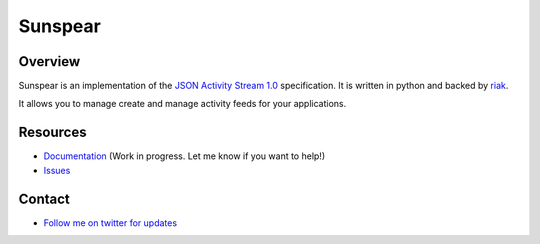 Sunspear
========
.. image:: https://secure.travis-ci.org/numan/sunspear.png?branch=master
        :target: https://travis-ci.org/numan/sunspear

Overview
--------
Sunspear is an implementation of the `JSON Activity Stream 1.0 <http://activitystrea.ms/specs/json/1.0/>`_ specification. It is written in python and backed by `riak <http://basho.com>`_.

It allows you to manage create and manage activity feeds for your applications.

Resources
---------
* `Documentation <https://sunspear.readthedocs.org/en/latest/index.html>`_ (Work in progress. Let me know if you want to help!)
* `Issues <https://github.com/numan/sunspear/issues>`_

Contact
-------
* `Follow me on twitter for updates <http://twitter.com/numan856>`_


